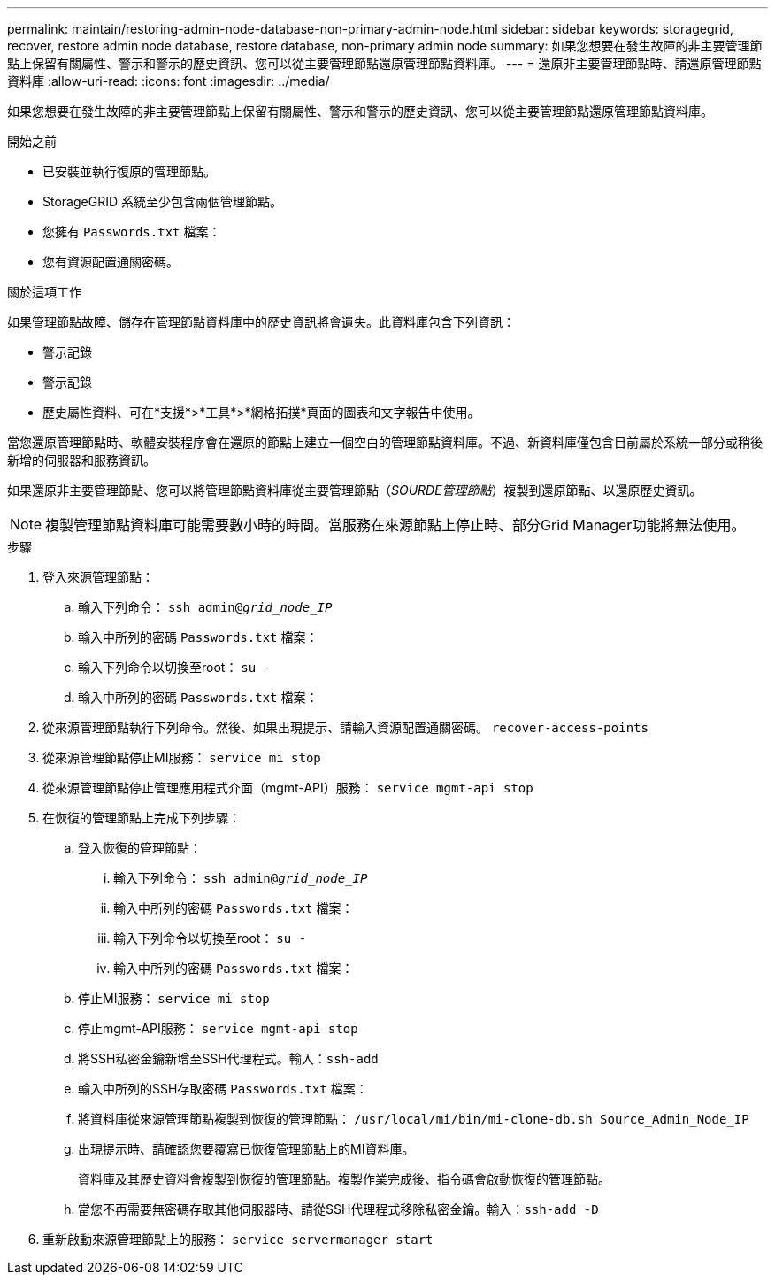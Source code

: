 ---
permalink: maintain/restoring-admin-node-database-non-primary-admin-node.html 
sidebar: sidebar 
keywords: storagegrid, recover, restore admin node database, restore database, non-primary admin node 
summary: 如果您想要在發生故障的非主要管理節點上保留有關屬性、警示和警示的歷史資訊、您可以從主要管理節點還原管理節點資料庫。 
---
= 還原非主要管理節點時、請還原管理節點資料庫
:allow-uri-read: 
:icons: font
:imagesdir: ../media/


[role="lead"]
如果您想要在發生故障的非主要管理節點上保留有關屬性、警示和警示的歷史資訊、您可以從主要管理節點還原管理節點資料庫。

.開始之前
* 已安裝並執行復原的管理節點。
* StorageGRID 系統至少包含兩個管理節點。
* 您擁有 `Passwords.txt` 檔案：
* 您有資源配置通關密碼。


.關於這項工作
如果管理節點故障、儲存在管理節點資料庫中的歷史資訊將會遺失。此資料庫包含下列資訊：

* 警示記錄
* 警示記錄
* 歷史屬性資料、可在*支援*>*工具*>*網格拓撲*頁面的圖表和文字報告中使用。


當您還原管理節點時、軟體安裝程序會在還原的節點上建立一個空白的管理節點資料庫。不過、新資料庫僅包含目前屬於系統一部分或稍後新增的伺服器和服務資訊。

如果還原非主要管理節點、您可以將管理節點資料庫從主要管理節點（_SOURDE管理節點_）複製到還原節點、以還原歷史資訊。


NOTE: 複製管理節點資料庫可能需要數小時的時間。當服務在來源節點上停止時、部分Grid Manager功能將無法使用。

.步驟
. 登入來源管理節點：
+
.. 輸入下列命令： `ssh admin@_grid_node_IP_`
.. 輸入中所列的密碼 `Passwords.txt` 檔案：
.. 輸入下列命令以切換至root： `su -`
.. 輸入中所列的密碼 `Passwords.txt` 檔案：


. 從來源管理節點執行下列命令。然後、如果出現提示、請輸入資源配置通關密碼。 `recover-access-points`
. 從來源管理節點停止MI服務： `service mi stop`
. 從來源管理節點停止管理應用程式介面（mgmt-API）服務： `service mgmt-api stop`
. 在恢復的管理節點上完成下列步驟：
+
.. 登入恢復的管理節點：
+
... 輸入下列命令： `ssh admin@_grid_node_IP_`
... 輸入中所列的密碼 `Passwords.txt` 檔案：
... 輸入下列命令以切換至root： `su -`
... 輸入中所列的密碼 `Passwords.txt` 檔案：


.. 停止MI服務： `service mi stop`
.. 停止mgmt-API服務： `service mgmt-api stop`
.. 將SSH私密金鑰新增至SSH代理程式。輸入：``ssh-add``
.. 輸入中所列的SSH存取密碼 `Passwords.txt` 檔案：
.. 將資料庫從來源管理節點複製到恢復的管理節點： `/usr/local/mi/bin/mi-clone-db.sh Source_Admin_Node_IP`
.. 出現提示時、請確認您要覆寫已恢復管理節點上的MI資料庫。
+
資料庫及其歷史資料會複製到恢復的管理節點。複製作業完成後、指令碼會啟動恢復的管理節點。

.. 當您不再需要無密碼存取其他伺服器時、請從SSH代理程式移除私密金鑰。輸入：``ssh-add -D``


. 重新啟動來源管理節點上的服務： `service servermanager start`

